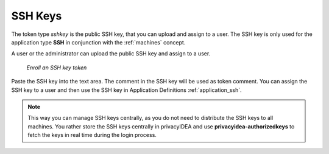 .. _sshkey:

SSH Keys
--------

.. index:: SSH keys

The token type *sshkey* is the public SSH key, that you can upload and assign
to a user. The SSH key is only used for the application type **SSH** in
conjunction with the :ref:`machines` concept.

A user or the administrator can upload the public SSH key and assign to a user.


.. figure:: images/sshkey.png
   :width: 500

   *Enroll an SSH key token*

Paste the SSH key into the text area. The comment in the SSH key will be used as
token comment.
You can assign the SSH key to a user and then use the SSH key in Application
Definitions :ref:`application_ssh`.

.. note:: This way you can manage SSH keys centrally, as you do not need to
   distribute the SSH keys to all machines. You rather store the SSH keys
   centrally in privacyIDEA and use **privacyidea-authorizedkeys** to fetch
   the keys in real time during the login process.

